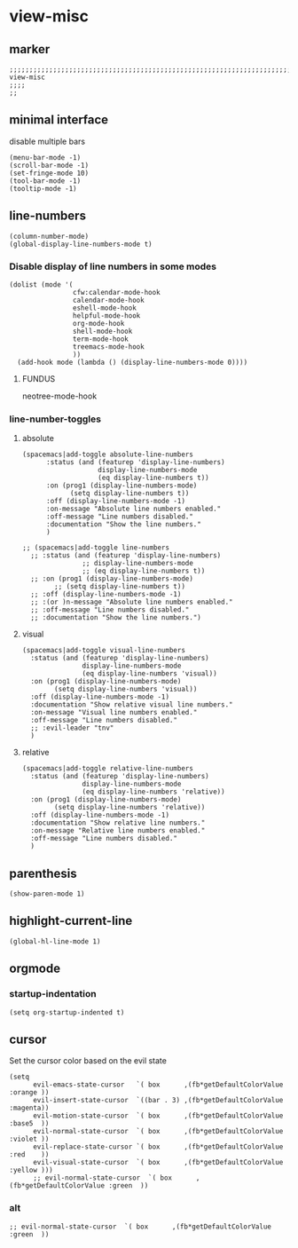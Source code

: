* view-misc
** marker
#+begin_src elisp
  ;;;;;;;;;;;;;;;;;;;;;;;;;;;;;;;;;;;;;;;;;;;;;;;;;;;;;;;;;;;;;;;;;;;;;;;;;;;;;;;;;;;;;;;;;;;;;;;;;;;;; view-misc
  ;;;;
  ;;
#+end_src
** minimal interface
disable multiple bars
#+begin_src elisp
  (menu-bar-mode -1)
  (scroll-bar-mode -1)
  (set-fringe-mode 10)
  (tool-bar-mode -1)
  (tooltip-mode -1)
#+end_src
** line-numbers
#+begin_src elisp
  (column-number-mode)
  (global-display-line-numbers-mode t)
#+end_src
*** Disable display of line numbers in some modes
#+begin_src elisp
  (dolist (mode '(
                  cfw:calendar-mode-hook
                  calendar-mode-hook
                  eshell-mode-hook
                  helpful-mode-hook
                  org-mode-hook
                  shell-mode-hook
                  term-mode-hook
                  treemacs-mode-hook
                  ))
    (add-hook mode (lambda () (display-line-numbers-mode 0))))
#+end_src
****  FUNDUS
#+begin_example elisp
neotree-mode-hook

#+end_example
***  line-number-toggles
**** absolute
#+begin_src elisp
    (spacemacs|add-toggle absolute-line-numbers
          :status (and (featurep 'display-line-numbers)
                       display-line-numbers-mode
                       (eq display-line-numbers t))
          :on (prog1 (display-line-numbers-mode)
                (setq display-line-numbers t))
          :off (display-line-numbers-mode -1)
          :on-message "Absolute line numbers enabled."
          :off-message "Line numbers disabled."
          :documentation "Show the line numbers."
          )

    ;; (spacemacs|add-toggle line-numbers
      ;; :status (and (featurep 'display-line-numbers)
                   ;; display-line-numbers-mode
                   ;; (eq display-line-numbers t))
      ;; :on (prog1 (display-line-numbers-mode)
            ;; (setq display-line-numbers t))
      ;; :off (display-line-numbers-mode -1)
      ;; :(or )n-message "Absolute line numbers enabled."
      ;; :off-message "Line numbers disabled."
      ;; :documentation "Show the line numbers.")
#+end_src
**** visual
#+begin_src elisp
      (spacemacs|add-toggle visual-line-numbers
        :status (and (featurep 'display-line-numbers)
                     display-line-numbers-mode
                     (eq display-line-numbers 'visual))
        :on (prog1 (display-line-numbers-mode)
              (setq display-line-numbers 'visual))
        :off (display-line-numbers-mode -1)
        :documentation "Show relative visual line numbers."
        :on-message "Visual line numbers enabled."
        :off-message "Line numbers disabled."
        ;; :evil-leader "tnv"
        )
#+end_src
**** relative
#+begin_src elisp
      (spacemacs|add-toggle relative-line-numbers
        :status (and (featurep 'display-line-numbers)
                     display-line-numbers-mode
                     (eq display-line-numbers 'relative))
        :on (prog1 (display-line-numbers-mode)
              (setq display-line-numbers 'relative))
        :off (display-line-numbers-mode -1)
        :documentation "Show relative line numbers."
        :on-message "Relative line numbers enabled."
        :off-message "Line numbers disabled."
        )
#+end_src
** parenthesis
#+begin_src elisp
  (show-paren-mode 1)
#+end_src
** highlight-current-line
#+begin_src elisp
(global-hl-line-mode 1)
#+end_src
** orgmode
*** startup-indentation
#+begin_src elisp
  (setq org-startup-indented t)
#+end_src
** cursor
Set the cursor color based on the evil state
#+begin_src elisp
    (setq
          evil-emacs-state-cursor   `( box      ,(fb*getDefaultColorValue :orange ))
          evil-insert-state-cursor  `((bar . 3) ,(fb*getDefaultColorValue :magenta))
          evil-motion-state-cursor  `( box      ,(fb*getDefaultColorValue :base5  ))
          evil-normal-state-cursor  `( box      ,(fb*getDefaultColorValue :violet ))
          evil-replace-state-cursor `( box      ,(fb*getDefaultColorValue :red    ))
          evil-visual-state-cursor  `( box      ,(fb*getDefaultColorValue :yellow )))
          ;; evil-normal-state-cursor  `( box      ,(fb*getDefaultColorValue :green  ))
#+end_src
*** alt
#+begin_src elisp :tangle no
  ;; evil-normal-state-cursor  `( box      ,(fb*getDefaultColorValue :green  ))
#+end_src
